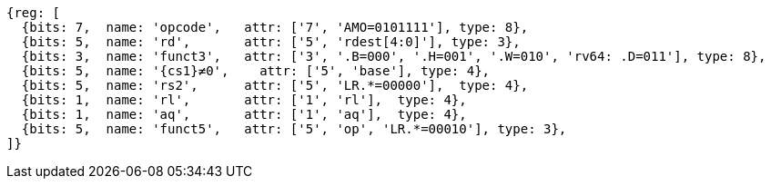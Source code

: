 //## 2.6 Load and Store Instructions

[wavedrom, ,svg,subs=attributes+]
....
{reg: [
  {bits: 7,  name: 'opcode',   attr: ['7', 'AMO=0101111'], type: 8},
  {bits: 5,  name: 'rd',       attr: ['5', 'rdest[4:0]'], type: 3},
  {bits: 3,  name: 'funct3',   attr: ['3', '.B=000', '.H=001', '.W=010', 'rv64: .D=011'], type: 8},
  {bits: 5,  name: '{cs1}≠0',    attr: ['5', 'base'], type: 4},
  {bits: 5,  name: 'rs2',      attr: ['5', 'LR.*=00000'],  type: 4},
  {bits: 1,  name: 'rl',       attr: ['1', 'rl'],  type: 4},
  {bits: 1,  name: 'aq',       attr: ['1', 'aq'],  type: 4},
  {bits: 5,  name: 'funct5',   attr: ['5', 'op', 'LR.*=00010'], type: 3},
]}
....

